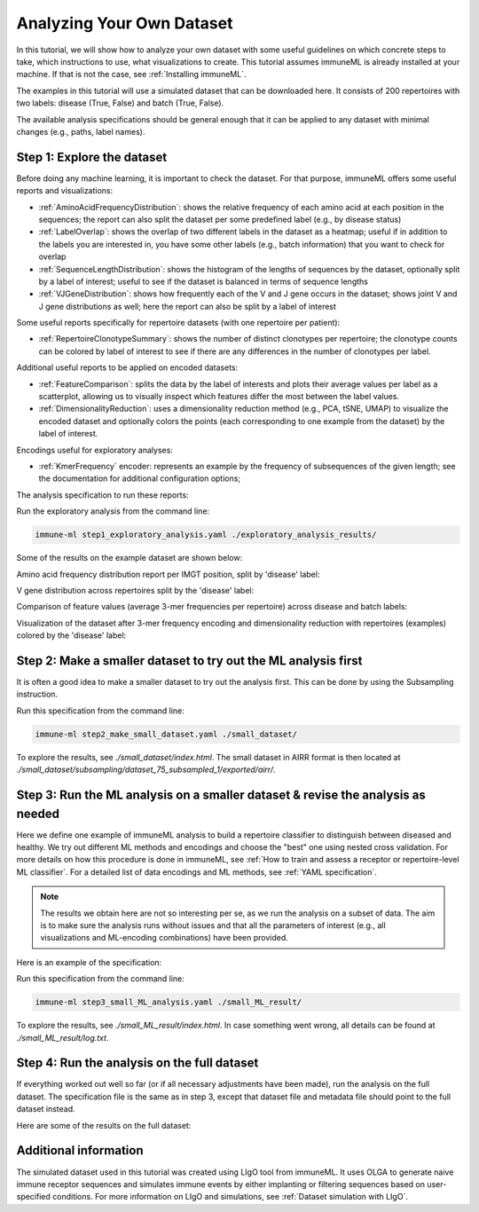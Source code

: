 Analyzing Your Own Dataset
===================================

In this tutorial, we will show how to analyze your own dataset with some useful guidelines on which concrete steps to take,
which instructions to use, what visualizations to create. This tutorial assumes immuneML is already installed at your machine.
If that is not the case, see :ref:`Installing immuneML`.

The examples in this tutorial will use a simulated dataset that can be downloaded here. It consists of 200 repertoires
with two labels: disease (True, False) and batch (True, False).

The available analysis specifications should be general enough that it can be applied to any dataset with
minimal changes (e.g., paths, label names).

Step 1: Explore the dataset
-----------------------------

Before doing any machine learning, it is important to check the dataset. For that purpose, immuneML offers some
useful reports and visualizations:

- :ref:`AminoAcidFrequencyDistribution`: shows the relative frequency of each amino acid at each position in the sequences;
  the report can also split the dataset per some predefined label (e.g., by disease status)

- :ref:`LabelOverlap`: shows the overlap of two different labels in the dataset as a heatmap; useful if in addition to the
  labels you are interested in, you have some other labels (e.g., batch information) that you want to check for overlap

- :ref:`SequenceLengthDistribution`: shows the histogram of the lengths of sequences by the dataset, optionally split by a
  label of interest; useful to see if the dataset is balanced in terms of sequence lengths

- :ref:`VJGeneDistribution`: shows how frequently each of the V and J gene occurs in the dataset; shows joint V and J gene
  distributions as well; here the report can also be split by a label of interest

Some useful reports specifically for repertoire datasets (with one repertoire per patient):

- :ref:`RepertoireClonotypeSummary`: shows the number of distinct clonotypes per repertoire; the clonotype counts can be
  colored by label of interest to see if there are any differences in the number of clonotypes per label.

Additional useful reports to be applied on encoded datasets:

- :ref:`FeatureComparison`: splits the data by the label of interests and plots their average values per label as a
  scatterplot, allowing us to visually inspect which features differ the most between the label values.

- :ref:`DimensionalityReduction`: uses a dimensionality reduction method (e.g., PCA, tSNE, UMAP) to visualize the encoded
  dataset and optionally colors the points (each corresponding to one example from the dataset) by the label of interest.

Encodings useful for exploratory analyses:

- :ref:`KmerFrequency` encoder: represents an example by the frequency of subsequences of the given length; see the documentation
  for additional configuration options;

The analysis specification to run these reports:

.. collapse:: step1_exploratory_analysis.yaml

        .. highlight:: yaml
        .. code-block:: yaml

          definitions:
            datasets:
              dataset:
                format: AIRR
                params: # make sure the paths to the downloaded dataset files are correct
                  dataset_file: ./dataset/dataset.yaml
                  metadata_file: ./dataset/metadata.csv

            encodings:
              3mer_freq: KmerFrequency

            reports:

              aa_dist:
                AminoAcidFrequencyDistribution:
                  relative_frequency: true
                  split_by_label: true
                  label: disease
                  alignment: IMGT
                  region_type: IMGT_CDR3

              label_overlap:
                LabelOverlap:
                  column_label: disease
                  row_label: batch

              seq_len_dist_for_disease:
                SequenceLengthDistribution:
                  sequence_type: AMINO_ACID
                  region_type: IMGT_CDR3
                  label: disease
                  split_by_label: true
                  plot_frequencies: true

              seq_len_dist_for_batch:
                SequenceLengthDistribution:
                  sequence_type: AMINO_ACID
                  region_type: IMGT_CDR3
                  label: batch
                  split_by_label: true
                  plot_frequencies: true

              gene_dist_disease:
                VJGeneDistribution:
                  split_by_label: true
                  label: disease

              gene_dist_batch:
                VJGeneDistribution:
                  split_by_label: true
                  label: batch

              clonotype_summary_disease:
                RepertoireClonotypeSummary:
                  split_by_label: true
                  label: disease

              clonotype_summary_batch:
                RepertoireClonotypeSummary:
                  split_by_label: true
                  label: batch

              feature_comparison:
                FeatureComparison:
                  comparison_label: disease
                  column_grouping_label: batch
                  opacity: 0.6
                  show_error_bar: False

              dim_red_disease:
                DimensionalityReduction:
                  label: disease
                  dim_red_method:
                    KernelPCA:
                      n_components: 2

              dim_red_batch:
                DimensionalityReduction:
                  label: batch
                  dim_red_method:
                    KernelPCA:
                      n_components: 2

          instructions:
            exploratory_analysis:
              type: ExploratoryAnalysis
              analyses:
                raw_data_analysis:
                  dataset: dataset
                  reports: [aa_dist, label_overlap, seq_len_dist_for_disease, seq_len_dist_for_batch, gene_dist_disease, gene_dist_batch, clonotype_summary_disease, clonotype_summary_batch]
                encoded_data_analysis:
                  dataset: dataset
                  encoding: 3mer_freq
                  reports: [feature_comparison, dim_red_disease, dim_red_batch]


Run the exploratory analysis from the command line:

.. code-block:: bash

    immune-ml step1_exploratory_analysis.yaml ./exploratory_analysis_results/


Some of the results on the example dataset are shown below:

Amino acid frequency distribution report per IMGT position, split by 'disease' label:

.. image:: ../_static/images/usability_tutorial/aa_freq_dist.png
   :alt: Amino acid frequency distribution report

V gene distribution across repertoires split by the 'disease' label:

.. image:: ../_static/images/usability_tutorial/V_gene_dist.png
   :alt: V gene usage across repertoires

Comparison of feature values (average 3-mer frequencies per repertoire) across disease and batch labels:

.. image:: ../_static/images/usability_tutorial/feature_val_comp.png
   :alt: Comparison of feature values across disease and batch labels

Visualization of the dataset after 3-mer frequency encoding and dimensionality reduction with repertoires (examples)
colored by the 'disease' label:

.. image:: ../_static/images/usability_tutorial/dim_red_with_label.png
   :alt: Visualization of a dataset after 3-mer frequency encoding and dimensionality reduction with examples colored by disease label

Step 2: Make a smaller dataset to try out the ML analysis first
-------------------------------------------------------------------

It is often a good idea to make a smaller dataset to try out the analysis first. This can be done by using the
Subsampling instruction.

.. collapse:: step2_make_small_dataset.yaml

        .. highlight:: yaml
        .. code-block:: yaml

                definitions:
                  datasets:
                    dataset:
                      format: AIRR
                      params:
                        dataset_file: ./dataset/dataset.yaml
                        metadata_file: ./dataset/metadata.csv

                instructions:
                  subsampling:
                    type: Subsampling
                    dataset: dataset
                    subsampled_dataset_sizes: [75] # keep only 75 randomly selected repertoires
                    subsampled_repertoire_size: 50 # keep only 50 sequences per repertoire

Run this specification from the command line:

.. code-block:: bash

    immune-ml step2_make_small_dataset.yaml ./small_dataset/

To explore the results, see `./small_dataset/index.html`. The small dataset in AIRR format is then located
at `./small_dataset/subsampling/dataset_75_subsampled_1/exported/airr/`.


Step 3: Run the ML analysis on a smaller dataset & revise the analysis as needed
-------------------------------------------------------------------------------------

Here we define one example of immuneML analysis to build a repertoire classifier to distinguish between diseased and
healthy. We try out different ML methods and encodings and choose the "best" one using nested cross validation. For
more details on how this procedure is done in immuneML, see
:ref:`How to train and assess a receptor or repertoire-level ML classifier`.
For a detailed list of data encodings and ML methods, see :ref:`YAML specification`.

.. note::

        The results we obtain here are not so interesting per se, as we run the analysis on a subset of data. The
        aim is to make sure the analysis runs without issues and that all the parameters of interest (e.g., all
        visualizations and ML-encoding combinations) have been provided.

Here is an example of the specification:

.. collapse:: step3_small_ML_analysis.yaml

        .. highlight:: yaml
        .. code-block:: yaml

                definitions:
                  datasets:
                    dataset:
                      format: AIRR
                      params:
                        dataset_file: ./small_dataset/subsampling/dataset_75_subsampled_1/exported/airr/dataset.yaml
                        metadata_file: ./small_dataset/subsampling/dataset_75_subsampled_1/exported/airr/metadata.csv

                  encodings:
                    3mer_freq: KmerFrequency
                    esmc: ESMC

                  ml_methods:
                    log_reg_l1:
                      LogisticRegression:
                        penalty: l1
                    log_reg_l2:
                      LogisticRegression:
                        penalty: l2
                    random_forest:
                      RandomForestClassifier:
                        n_estimators: 50

                  reports:
                    coefficients: # examine the coefficients of individual models (eg betas of logistic regression)
                      Coefficients:
                        coeff_to_plot: [n_largest]
                        n_largest: [20]

                    ml_setting_comparison: MLSettingsPerformance # plot performance of different ML settings

                    performance_per_label: # performance of the model where examples are grouped by alternative label
                      PerformancePerLabel: # it can be used to see if the model is learning alternative label instead of label of interest
                        alternative_label: batch
                        metric: balanced_accuracy

                    roc_curve_summary: ROCCurveSummary

                instructions:
                  fit_and_eval_classifiers:
                    type: TrainMLModel
                    settings:
                      - encoding: 3mer_freq
                        ml_method: log_reg_l1
                      - encoding: 3mer_freq
                        ml_method: log_reg_l2
                      - encoding: 3mer_freq
                        ml_method: random_forest
                      - encoding: esmc
                        ml_method: log_reg_l1
                      - encoding: esmc
                        ml_method: log_reg_l2
                      - encoding: esmc
                        ml_method: random_forest
                    assessment: # outer loop of the nested cross validation (for model assessment)
                      split_strategy: random # randomly split to train+validation and test
                      split_count: 1
                      training_percentage: 0.7
                      reports:
                        models: [coefficients] # plot coefficients of models trained on the train+validation data
                    selection: # inner loop of the nested cross validation (for model selection)
                      split_strategy: k_fold # do 5-fold CV starting from train+validation data [70% of the original dataset as defined in assessment]
                      split_count: 5
                    labels: [disease]
                    dataset: dataset
                    metrics: [auc, precision, recall]
                    optimization_metric: balanced_accuracy
                    reports: [ml_setting_comparison, performance_per_label, roc_curve_summary]


Run this specification from the command line:

.. code-block:: bash

    immune-ml step3_small_ML_analysis.yaml ./small_ML_result/


To explore the results, see `./small_ML_result/index.html`. In case something went wrong, all details can be found at
`./small_ML_result/log.txt`.


Step 4: Run the analysis on the full dataset
--------------------------------------------------

If everything worked out well so far (or if all necessary adjustments have been made), run the analysis on the full
dataset. The specification file is the same as in step 3, except that dataset file and metadata file should point to
the full dataset instead.

Here are some of the results on the full dataset:


Additional information
-----------------------------

The simulated dataset used in this tutorial was created using LIgO tool from immuneML. It uses OLGA to generate
naive immune receptor sequences and simulates immune events by either implanting or filtering sequences based on
user-specified conditions. For more information on LIgO and simulations, see :ref:`Dataset simulation with LIgO`.
